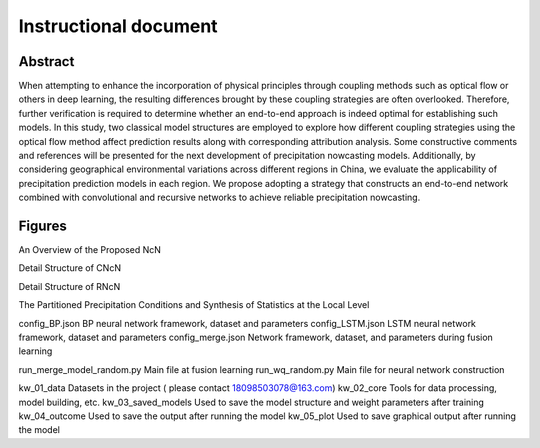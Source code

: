 ===============================
Instructional document
===============================
Abstract
--------
When attempting to enhance the incorporation of physical principles through coupling methods such as optical flow or others in deep learning, the resulting differences brought by these coupling strategies are often overlooked. Therefore, further verification is required to determine whether an end-to-end approach is indeed optimal for establishing such models. In this study, two classical model structures are employed to explore how different coupling strategies using the optical flow method affect prediction results along with corresponding attribution analysis. Some constructive comments and references will be presented for the next development of precipitation nowcasting models. Additionally, by considering geographical environmental variations across different regions in China, we evaluate the applicability of precipitation prediction models in each region. We propose adopting a strategy that constructs an end-to-end network combined with convolutional and recursive networks to achieve reliable precipitation nowcasting. 

Figures
-------

An Overview of the Proposed NcN

.. image:: kw_05_plot/An overview of the proposed NcN.png
   :alt: An overview of the proposed NcN
   :width: 600px

Detail Structure of CNcN

.. image:: kw_05_plot/CNcN.png
   :alt: Detail structure of CNcN
   :width: 600px

Detail Structure of RNcN

.. image:: kw_05_plot/RNcN.png
   :alt: Detail structure of RNcN
   :width: 600px

The Partitioned Precipitation Conditions and Synthesis of Statistics at the Local Level

.. image:: kw_05_plot/part_ss_1p.png
   :alt: The partitioned precipitation conditions and synthesis of statistics at the local level
   :width: 600px


config_BP.json			        BP neural network framework, dataset and parameters
config_LSTM.json		    	LSTM neural network framework, dataset and parameters
config_merge.json		    	Network framework, dataset, and parameters during fusion learning

run_merge_model_random.py		Main file at fusion learning
run_wq_random.py		    	Main file for neural network construction

kw_01_data			            Datasets in the project ( please contact 18098503078@163.com)
kw_02_core			            Tools for data processing, model building, etc.
kw_03_saved_models		       	Used to save the model structure and weight parameters after training
kw_04_outcome			        Used to save the output after running the model
kw_05_plot			            Used to save graphical output after running the model
